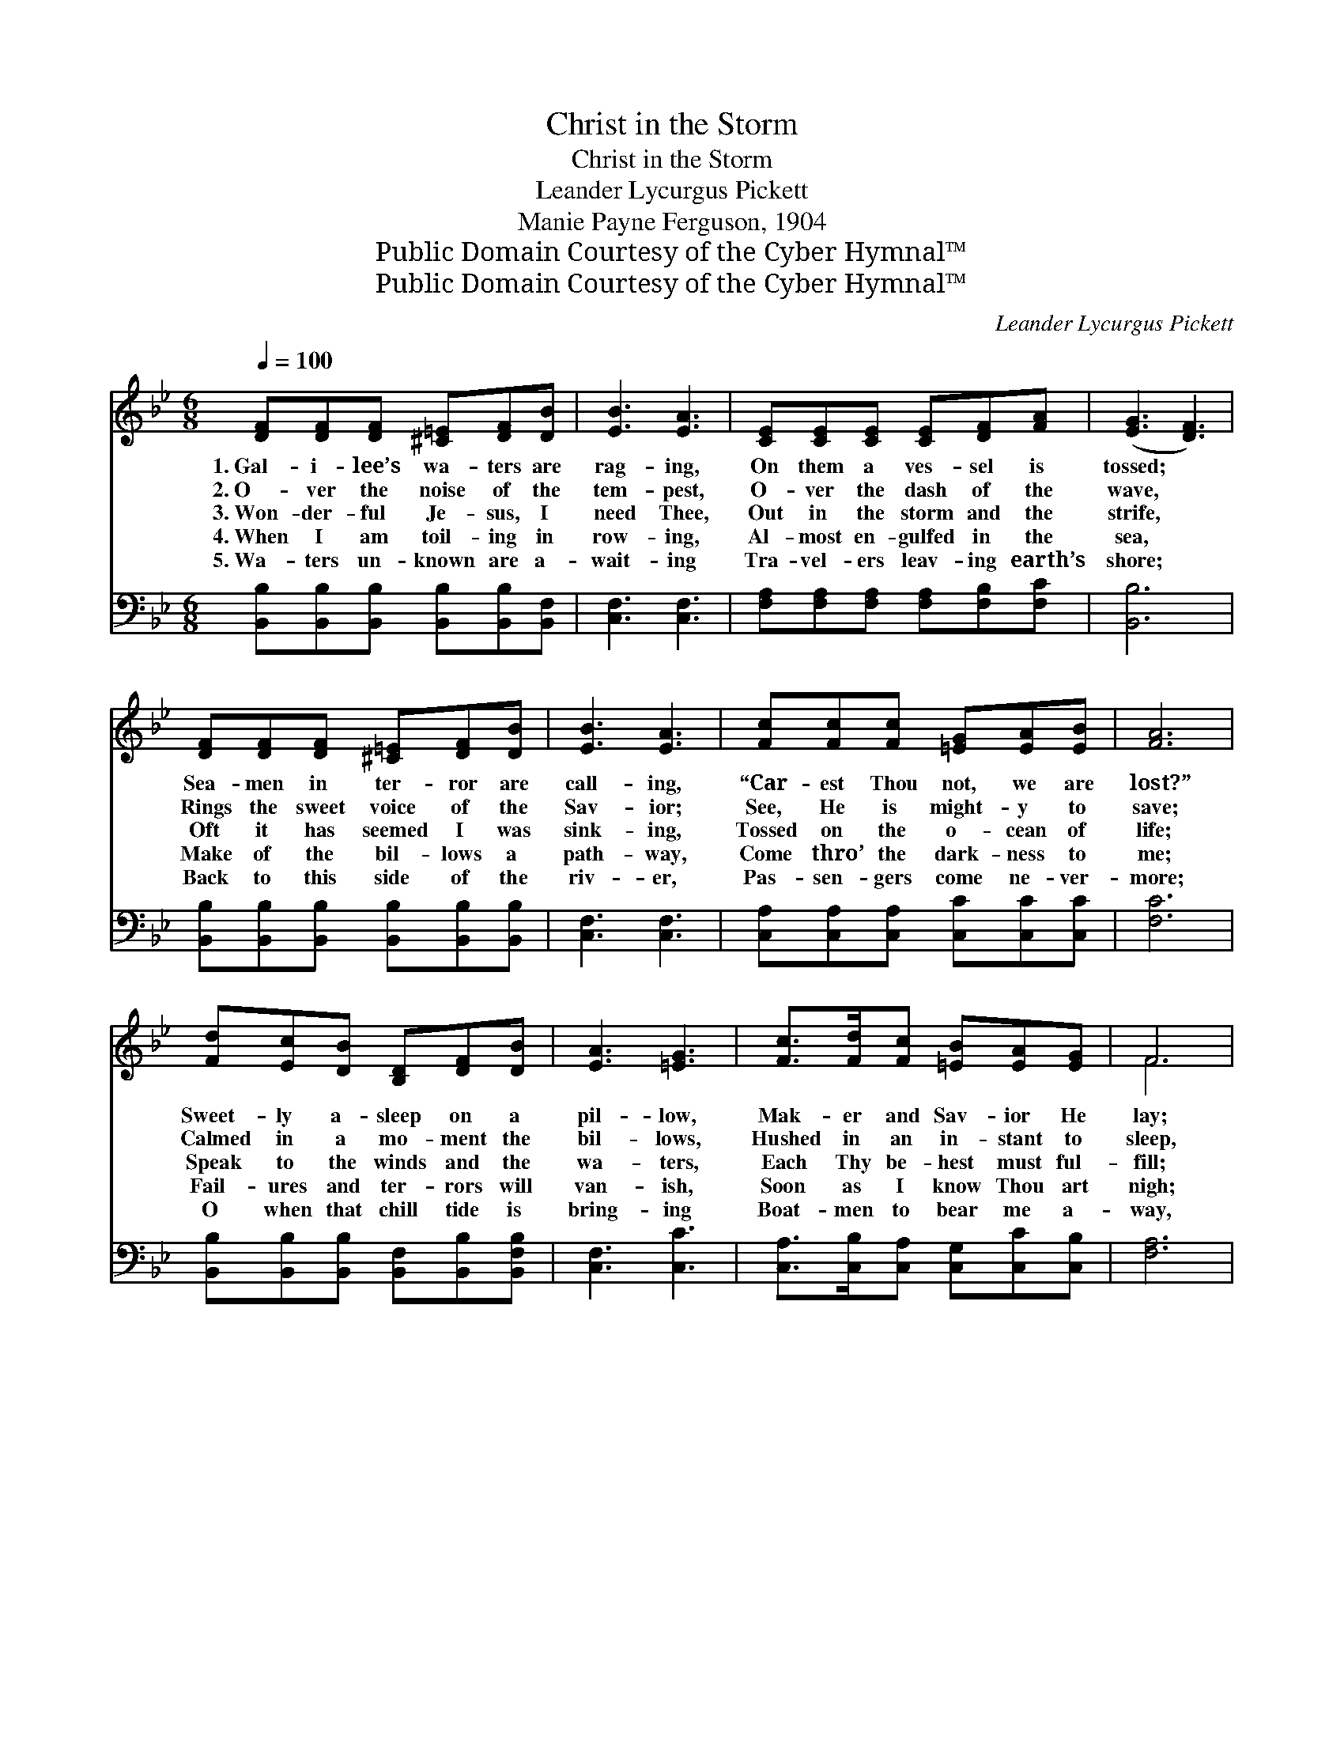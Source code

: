X:1
T:Christ in the Storm
T:Christ in the Storm
T:Leander Lycurgus Pickett
T:Manie Payne Ferguson, 1904
T:Public Domain Courtesy of the Cyber Hymnal™
T:Public Domain Courtesy of the Cyber Hymnal™
C:Leander Lycurgus Pickett
Z:Public Domain
Z:Courtesy of the Cyber Hymnal™
%%score ( 1 2 ) ( 3 4 )
L:1/8
Q:1/4=100
M:6/8
K:Bb
V:1 treble 
V:2 treble 
V:3 bass 
V:4 bass 
V:1
 [DF][DF][DF] [^C=E][DF][DB] | [EB]3 [EA]3 | [CE][CE][CE] [CE][DF][FA] | ([EG]3 [DF]3) | %4
w: 1.~Gal- i- lee’s wa- ters are|rag- ing,|On them a ves- sel is|tossed; *|
w: 2.~O- ver the noise of the|tem- pest,|O- ver the dash of the|wave, *|
w: 3.~Won- der- ful Je- sus, I|need Thee,|Out in the storm and the|strife, *|
w: 4.~When I am toil- ing in|row- ing,|Al- most en- gulfed in the|sea, *|
w: 5.~Wa- ters un- known are a-|wait- ing|Tra- vel- ers leav- ing earth’s|shore; *|
 [DF][DF][DF] [^C=E][DF][DB] | [EB]3 [EA]3 | [Fc][Fc][Fc] [=EG][EA][EB] | [FA]6 | %8
w: Sea- men in ter- ror are|call- ing,|“Car- est Thou not, we are|lost?”|
w: Rings the sweet voice of the|Sav- ior;|See, He is might- y to|save;|
w: Oft it has seemed I was|sink- ing,|Tossed on the o- cean of|life;|
w: Make of the bil- lows a|path- way,|Come thro’ the dark- ness to|me;|
w: Back to this side of the|riv- er,|Pas- sen- gers come ne- ver-|more;|
 [Fd][Ec][DB] [B,D][DF][DB] | [EA]3 [=EG]3 | [Fc]>[Fd][Fc] [=EB][EA][EG] | F6 | %12
w: Sweet- ly a- sleep on a|pil- low,|Mak- er and Sav- ior He|lay;|
w: Calmed in a mo- ment the|bil- lows,|Hushed in an in- stant to|sleep,|
w: Speak to the winds and the|wa- ters,|Each Thy be- hest must ful-|fill;|
w: Fail- ures and ter- rors will|van- ish,|Soon as I know Thou art|nigh;|
w: O when that chill tide is|bring- ing|Boat- men to bear me a-|way,|
 [Fd][Fd][Fd] [Fd][Fd][_Af] | [Gf]3 [Ge]3 | [Fc][EG][EA] [DB]!fermata![Fd][Ec] | [DB]6 || %16
w: Wild with dis- may they a-|wake Him,|“Mas- ter, we per- ish,” they|say.|
w: Stilled is the roar of the|wild winds,|Stea- died their boat on the|deep.|
w: Speak to my heart in the|tem- pest,|Whis- per- ing soft- ly, “Be|still.”|
w: Say to my soul in the|dan- ger,|“Be not a- fraid, it is|I.”|
w: Gal- i- lee’s Con- qu’ror, be|with me;|Pi- lot me o- ver, I|pray.|
"^Refrain" [B,D][CE][^C=E] [DF]2 [DB]/[DB]/ | [EB][EA][EG] [EA]3 | %18
w: ||
w: ||
w: Speak thro’ the storm when the|bil- lows run high,|
w: ||
w: ||
 [=Ec]>[Ec][Ec] !fermata![Fc]2 [FB]/[FB]/ | [FB][FA][=EG] F3 | [Fd][Fd][Fd] [Fd]2 [Fd]/[Fd]/ | %21
w: |||
w: |||
w: Say to my soul, “Do not|fear, it is I”;|Speak thro’ the storm when the|
w: |||
w: |||
 [Fd][Fc][Fd] [Ee]3 | [GB][FA][EG] [DF]2 [DB]/[DB]/ | [EA]>[EG][EA] [DB]3 |] %24
w: |||
w: |||
w: bil- lows run high,|Say to my soul, “Do not|fear, it is I.”|
w: |||
w: |||
V:2
 x6 | x6 | x6 | x6 | x6 | x6 | x6 | x6 | x6 | x6 | x6 | F6 | x6 | x6 | x6 | x6 || x6 | x6 | x6 | %19
 x3 F3 | x6 | x6 | x6 | x6 |] %24
V:3
 [B,,B,][B,,B,][B,,B,] [B,,B,][B,,B,][B,,F,] | [C,F,]3 [C,F,]3 | %2
 [F,A,][F,A,][F,A,] [F,A,][F,B,][F,C] | [B,,B,]6 | [B,,B,][B,,B,][B,,B,] [B,,B,][B,,B,][B,,B,] | %5
 [C,F,]3 [C,F,]3 | [C,A,][C,A,][C,A,] [C,C][C,C][C,C] | [F,C]6 | %8
 [B,,B,][B,,B,][B,,B,] [B,,F,][B,,B,][B,,F,B,] | [C,F,]3 [C,C]3 | %10
 [C,A,]>[C,B,][C,A,] [C,G,][C,C][C,B,] | [F,A,]6 | B,B,B, B,B,[D,B,] | [E,B,]3 [E,B,]3 | %14
 [F,A,][F,C][F,C] [F,B,]!fermata![F,B,][F,A,] | [B,,B,]6 || %16
 [B,,F,][B,,F,][B,,B,] [B,,B,]2 [B,,F,]/[B,,F,]/ | [C,F,][C,F,][C,F,] [C,F,]3 | %18
 [C,G,]>[C,G,][C,G,] !fermata![F,A,]2 [B,,D]/[B,,D]/ | [C,C][C,C][C,B,] [F,A,]3 | %20
 B,B,B, B,2 B,/B,/ | [_A,B,][A,B,][A,B,] [G,B,]3 | [E,B,][E,B,][E,B,] [F,B,]2 [F,B,]/[F,B,]/ | %23
 [F,C]>[F,C][F,C] [B,,B,]3 |] %24
V:4
 x6 | x6 | x6 | x6 | x6 | x6 | x6 | x6 | x6 | x6 | x6 | x6 | B,B,B, B,B, x | x6 | x6 | x6 || x6 | %17
 x6 | x6 | x6 | B,B,B, B,2 B,/B,/ | x6 | x6 | x6 |] %24


